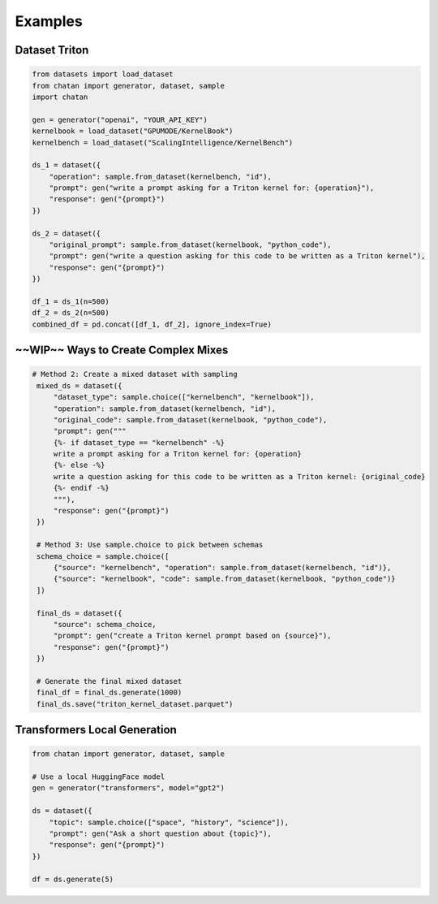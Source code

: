 Examples
================================================




Dataset Triton
----------------------------------------------

.. code-block:: python

   from datasets import load_dataset
   from chatan import generator, dataset, sample
   import chatan

   gen = generator("openai", "YOUR_API_KEY")
   kernelbook = load_dataset("GPUMODE/KernelBook")
   kernelbench = load_dataset("ScalingIntelligence/KernelBench")

   ds_1 = dataset({
       "operation": sample.from_dataset(kernelbench, "id"),
       "prompt": gen("write a prompt asking for a Triton kernel for: {operation}"),
       "response": gen("{prompt}")
   })

   ds_2 = dataset({
       "original_prompt": sample.from_dataset(kernelbook, "python_code"),
       "prompt": gen("write a question asking for this code to be written as a Triton kernel"),
       "response": gen("{prompt}")
   })

   df_1 = ds_1(n=500)
   df_2 = ds_2(n=500)
   combined_df = pd.concat([df_1, df_2], ignore_index=True)


~~WIP~~ Ways to Create Complex Mixes
------------------------------------------------------------

.. code-block:: python

   # Method 2: Create a mixed dataset with sampling
    mixed_ds = dataset({
        "dataset_type": sample.choice(["kernelbench", "kernelbook"]),
        "operation": sample.from_dataset(kernelbench, "id"),
        "original_code": sample.from_dataset(kernelbook, "python_code"),
        "prompt": gen("""
        {%- if dataset_type == "kernelbench" -%}
        write a prompt asking for a Triton kernel for: {operation}
        {%- else -%}
        write a question asking for this code to be written as a Triton kernel: {original_code}
        {%- endif -%}
        """),
        "response": gen("{prompt}")
    })

    # Method 3: Use sample.choice to pick between schemas
    schema_choice = sample.choice([
        {"source": "kernelbench", "operation": sample.from_dataset(kernelbench, "id")},
        {"source": "kernelbook", "code": sample.from_dataset(kernelbook, "python_code")}
    ])

    final_ds = dataset({
        "source": schema_choice,
        "prompt": gen("create a Triton kernel prompt based on {source}"),
        "response": gen("{prompt}")
    })

    # Generate the final mixed dataset
    final_df = final_ds.generate(1000)
    final_ds.save("triton_kernel_dataset.parquet")

Transformers Local Generation
----------------------------------------------

.. code-block:: python

   from chatan import generator, dataset, sample

   # Use a local HuggingFace model
   gen = generator("transformers", model="gpt2")

   ds = dataset({
       "topic": sample.choice(["space", "history", "science"]),
       "prompt": gen("Ask a short question about {topic}"),
       "response": gen("{prompt}")
   })

   df = ds.generate(5)


